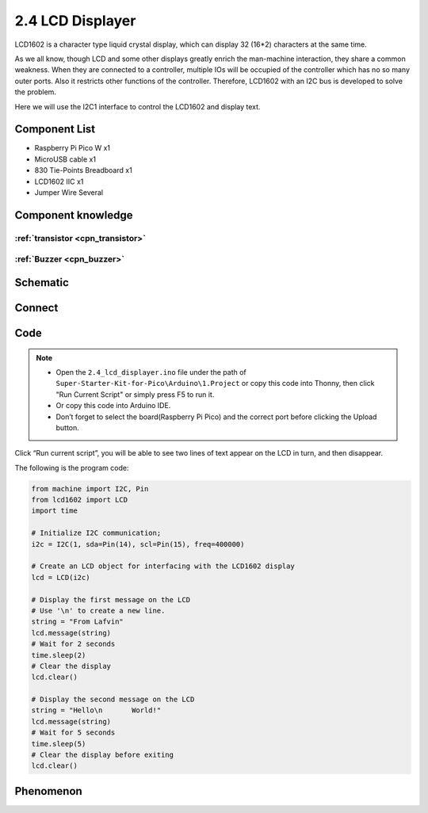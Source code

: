 2.4 LCD Displayer
=========================
LCD1602 is a character type liquid crystal display, which can display 32 (16*2) 
characters at the same time.

As we all know, though LCD and some other displays greatly enrich the man-machine 
interaction, they share a common weakness. When they are connected to a controller, 
multiple IOs will be occupied of the controller which has no so many outer ports. 
Also it restricts other functions of the controller. Therefore, LCD1602 with an 
I2C bus is developed to solve the problem.

Here we will use the I2C1 interface to control the LCD1602 and display text.

Component List
^^^^^^^^^^^^^^^
- Raspberry Pi Pico W x1
- MicroUSB cable x1
- 830 Tie-Points Breadboard x1
- LCD1602 IIC x1
- Jumper Wire Several

Component knowledge
^^^^^^^^^^^^^^^^^^^^

:ref:`transistor <cpn_transistor>`
"""""""""""""""""""""""""""""""""""

:ref:`Buzzer <cpn_buzzer>`
"""""""""""""""""""""""""""

Schematic
^^^^^^^^^^
.. image:: img/2.sch/2.4.png


Connect
^^^^^^^^^
.. image:: img/3.connect/2.4.png

Code
^^^^^^^
.. note::

    * Open the ``2.4_lcd_displayer.ino`` file under the path of ``Super-Starter-Kit-for-Pico\Arduino\1.Project`` or copy this code into Thonny, then click "Run Current Script" or simply press F5 to run it.

    * Or copy this code into Arduino IDE.

    * Don’t forget to select the board(Raspberry Pi Pico) and the correct port before clicking the Upload button. 

.. image:: img/4.software/2.4.png

Click “Run current script”, you will be able to see two lines of text appear on the LCD in turn, and then disappear.

The following is the program code:

.. code-block:: c++

    from machine import I2C, Pin
    from lcd1602 import LCD
    import time

    # Initialize I2C communication;
    i2c = I2C(1, sda=Pin(14), scl=Pin(15), freq=400000)

    # Create an LCD object for interfacing with the LCD1602 display
    lcd = LCD(i2c)

    # Display the first message on the LCD
    # Use '\n' to create a new line.
    string = "From Lafvin"
    lcd.message(string)
    # Wait for 2 seconds
    time.sleep(2)
    # Clear the display
    lcd.clear()

    # Display the second message on the LCD
    string = "Hello\n       World!"
    lcd.message(string)
    # Wait for 5 seconds
    time.sleep(5)
    # Clear the display before exiting
    lcd.clear()

Phenomenon
^^^^^^^^^^^
.. video:: img/5.phenomenon/2.4.mp4
    :width: 100%